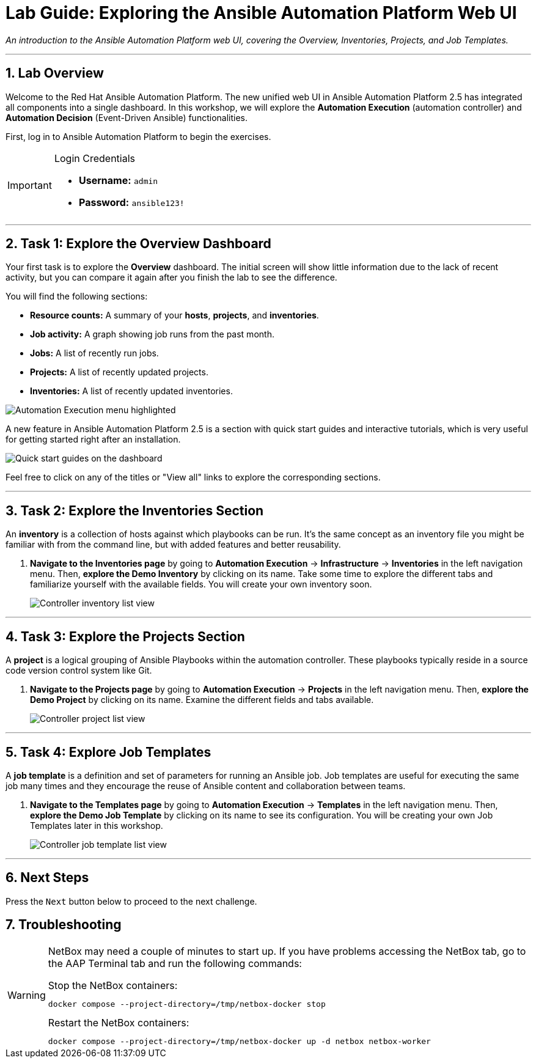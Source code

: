 = Lab Guide: Exploring the Ansible Automation Platform Web UI
:doctype: book
:notoc:
:notoc-title: Table of Contents
:sectnums:
:icons: font

_An introduction to the Ansible Automation Platform web UI, covering the Overview, Inventories, Projects, and Job Templates._

---

== Lab Overview

Welcome to the Red Hat Ansible Automation Platform. The new unified web UI in Ansible Automation Platform 2.5 has integrated all components into a single dashboard. In this workshop, we will explore the **Automation Execution** (automation controller) and **Automation Decision** (Event-Driven Ansible) functionalities.

First, log in to Ansible Automation Platform to begin the exercises.

[IMPORTANT]
====
.Login Credentials
* **Username:** `admin`
* **Password:** `ansible123!`
====

---

== Task 1: Explore the Overview Dashboard

Your first task is to explore the **Overview** dashboard. The initial screen will show little information due to the lack of recent activity, but you can compare it again after you finish the lab to see the difference.

You will find the following sections:

* **Resource counts:** A summary of your *hosts*, *projects*, and *inventories*.
* **Job activity:** A graph showing job runs from the past month.
* **Jobs:** A list of recently run jobs.
* **Projects:** A list of recently updated projects.
* **Inventories:** A list of recently updated inventories.

image::/Oct-16-2024_at_02.36.20-image.png[Automation Execution menu highlighted, opts="border"]

A new feature in Ansible Automation Platform 2.5 is a section with quick start guides and interactive tutorials, which is very useful for getting started right after an installation.

image:/Oct-16-2024_at_02.29.14-image.png[Quick start guides on the dashboard, opts="border"]

Feel free to click on any of the titles or "View all" links to explore the corresponding sections.

---

== Task 2: Explore the Inventories Section

An **inventory** is a collection of hosts against which playbooks can be run. It's the same concept as an inventory file you might be familiar with from the command line, but with added features and better reusability.

.   **Navigate to the Inventories page** by going to **Automation Execution** → **Infrastructure** → **Inventories** in the left navigation menu. Then, **explore the Demo Inventory** by clicking on its name. Take some time to explore the different tabs and familiarize yourself with the available fields. You will create your own inventory soon.
+
image::/inventory_1.png[Controller inventory list view, opts="border"]

---

== Task 3: Explore the Projects Section

A **project** is a logical grouping of Ansible Playbooks within the automation controller. These playbooks typically reside in a source code version control system like Git.

.   **Navigate to the Projects page** by going to **Automation Execution** → **Projects** in the left navigation menu. Then, **explore the Demo Project** by clicking on its name. Examine the different fields and tabs available.
+
image::/projects_1.png[Controller project list view, opts="border"]

---

== Task 4: Explore Job Templates

A **job template** is a definition and set of parameters for running an Ansible job. Job templates are useful for executing the same job many times and they encourage the reuse of Ansible content and collaboration between teams.

.   **Navigate to the Templates page** by going to **Automation Execution** → **Templates** in the left navigation menu. Then, **explore the Demo Job Template** by clicking on its name to see its configuration. You will be creating your own Job Templates later in this workshop.
+
image::/job_template_1.png[Controller job template list view, opts="border"]

---

== Next Steps

Press the `Next` button below to proceed to the next challenge.

== Troubleshooting

[WARNING]
====
NetBox may need a couple of minutes to start up. If you have problems accessing the NetBox tab, go to the AAP Terminal tab and run the following commands:

.Stop the NetBox containers:
[source,bash]
----
docker compose --project-directory=/tmp/netbox-docker stop
----

.Restart the NetBox containers:
[source,bash]
----
docker compose --project-directory=/tmp/netbox-docker up -d netbox netbox-worker
----
====
